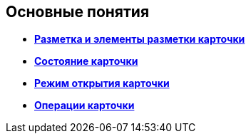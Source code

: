 
== Основные понятия

* *xref:CardLayout.adoc[Разметка и элементы разметки карточки]* +
* *xref:StateOfCard.adoc[Состояние карточки]* +
* *xref:ModeOfCardOpen.adoc[Режим открытия карточки]* +
* *xref:CardOperations.adoc[Операции карточки]* +

